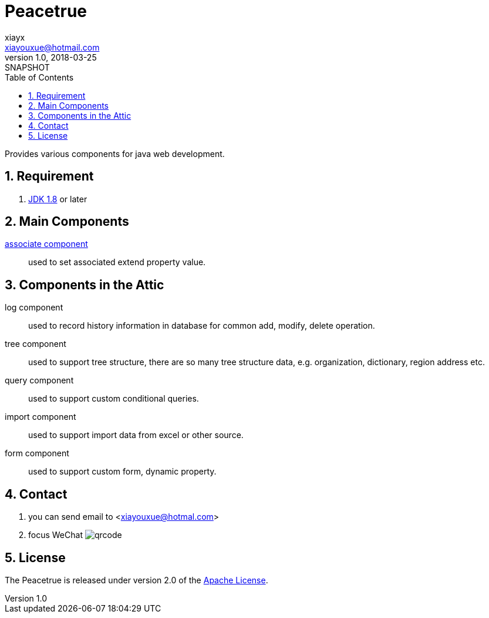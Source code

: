 = Peacetrue
xiayx <xiayouxue@hotmail.com>
v1.0, 2018-03-25: SNAPSHOT
:doctype: docbook
:toc: left
:numbered:
:imagesdir: assets/images
:sourcedir: src/main/java
:resourcesdir: src/main/resources
:testsourcedir: src/test/java
:source-highlighter: coderay
:coderay-linenums-mode: inline

Provides various components for java web development.

== Requirement
. http://www.oracle.com/technetwork/java/javase/downloads/index.html[JDK 1.8] or later

== Main Components
https://peacetrue.github.io/peacetrue-associate.html[associate component^]::
used to set associated extend property value.

== Components in the Attic
//https://peacetrue.github.io/peacetrue-log.html[log component^]::
log component::
used to record history information in database for common add, modify, delete operation.

//https://peacetrue.github.io/peacetrue-tree.html[tree component^]::
tree component::
used to support tree structure, there are so many tree structure data, e.g. organization, dictionary, region address etc.

query component::
used to support custom conditional queries.

//https://peacetrue.github.io/peacetrue-import.html[import component^]::
import component::
used to support import data from excel or other source.

form component::
used to support custom form, dynamic property.

== Contact
. you can send email to <xiayouxue@hotmal.com>
. focus WeChat image:qrcode.jpg[]

== License
The Peacetrue is released under version 2.0 of the http://www.apache.org/licenses/LICENSE-2.0[Apache License].
